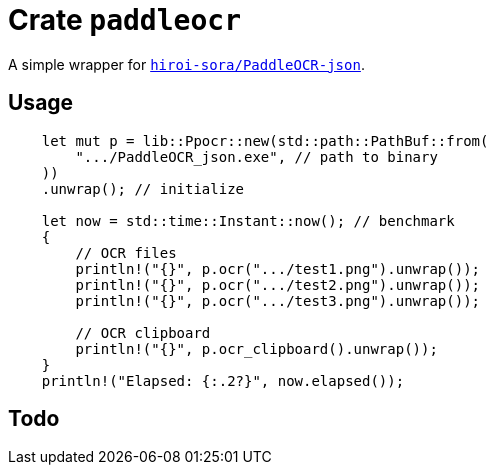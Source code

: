 = Crate `paddleocr`

A simple wrapper for https://github.com/hiroi-sora/PaddleOCR-json[`hiroi-sora/PaddleOCR-json`].

== Usage

[source,rust]
----
    let mut p = lib::Ppocr::new(std::path::PathBuf::from(
        ".../PaddleOCR_json.exe", // path to binary
    ))
    .unwrap(); // initialize

    let now = std::time::Instant::now(); // benchmark
    {
        // OCR files
        println!("{}", p.ocr(".../test1.png").unwrap());
        println!("{}", p.ocr(".../test2.png").unwrap());
        println!("{}", p.ocr(".../test3.png").unwrap());

        // OCR clipboard
        println!("{}", p.ocr_clipboard().unwrap());
    }
    println!("Elapsed: {:.2?}", now.elapsed());
----

== Todo


